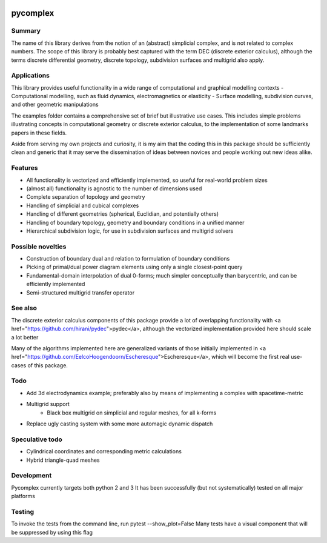 |Build Status|

pycomplex
=========

Summary
-------
The name of this library derives from the notion of an (abstract) simplicial complex, and is not related to complex numbers.
The scope of this library is probably best captured with the term DEC (discrete exterior calculus),
although the terms discrete differential geometry, discrete topology, subdivision surfaces and multigrid also apply.

Applications
------------
This library provides useful functionality in a wide range of computational and graphical modelling contexts
- Computational modelling, such as fluid dynamics, electromagnetics or elasticity
- Surface modelling, subdivision curves, and other geometric manipulations

The examples folder contains a comprehensive set of brief but illustrative use cases.
This includes simple problems illustrating concepts in computational geometry or discrete exterior calculus,
to the implementation of some landmarks papers in these fields.

Aside from serving my own projects and curiosity, it is my aim that the coding this in this package should be sufficiently clean and generic
that it may serve the dissemination of ideas between novices and people working out new ideas alike.

Features
--------
- All functionality is vectorized and efficiently implemented, so useful for real-world problem sizes
- (almost all) functionality is agnostic to the number of dimensions used
- Complete separation of topology and geometry
- Handling of simplicial and cubical complexes
- Handling of different geometries (spherical, Euclidian, and potentially others)
- Handling of boundary topology, geometry and boundary conditions in a unified manner
- Hierarchical subdivision logic, for use in subdivision surfaces and multigrid solvers

Possible novelties
------------------
- Construction of boundary dual and relation to formulation of boundary conditions
- Picking of primal/dual power diagram elements using only a single closest-point query
- Fundamental-domain interpolation of dual 0-forms; much simpler conceptually than barycentric, and can be efficiently implemented
- Semi-structured multigrid transfer operator

See also
--------
The discrete exterior calculus components of this package provide a lot of overlapping functionality with <a href="https://github.com/hirani/pydec">pydec</a>,
although the vectorized implementation provided here should scale a lot better

Many of the algorithms implemented here are generalized variants of those initially implemented in <a href="https://github.com/EelcoHoogendoorn/Escheresque">Escheresque</a>,
which will become the first real use-cases of this package.

Todo
----
- Add 3d electrodynamics example; preferably also by means of implementing a complex with spacetime-metric
- Multigrid support
    - Black box multigrid on simplicial and regular meshes, for all k-forms
- Replace ugly casting system with some more automagic dynamic dispatch

Speculative todo
----------------
- Cylindrical coordinates and corresponding metric calculations
- Hybrid triangle-quad meshes

Development
-----------
Pycomplex currently targets both python 2 and 3
It has been successfully (but not systematically) tested on all major platforms

Testing
-------
To invoke the tests from the command line, run pytest --show_plot=False
Many tests have a visual component that will be suppressed by using this flag


.. |Build Status| image:: https://travis-ci.org/EelcoHoogendoorn/pycomplex.svg?branch=master
   :target: https://travis-ci.org/EelcoHoogendoorn/pycomplex
